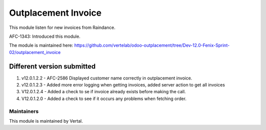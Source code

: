 ====================
Outplacement Invoice
====================

This module listen for new invoices from Raindance.

AFC-1343: Introduced this module.

The module is maintained here: https://github.com/vertelab/odoo-outplacement/tree/Dev-12.0-Fenix-Sprint-02/outplacement_invoice

Different version submitted
===========================

1. v12.0.1.2.2 - AFC-2586 Displayed customer name correctly in outplacement invoice.
2. v12.0.1.2.3 - Added more error logging when getting invoices, added server action to get all invoices
3. V12.0.1.2.4 - Added a check to se if invoice already exists before making the call.
4. V12.0.1.2.0 - Added a check to see if it occurs any problems when fetching order.

Maintainers
~~~~~~~~~~~

This module is maintained by Vertal.